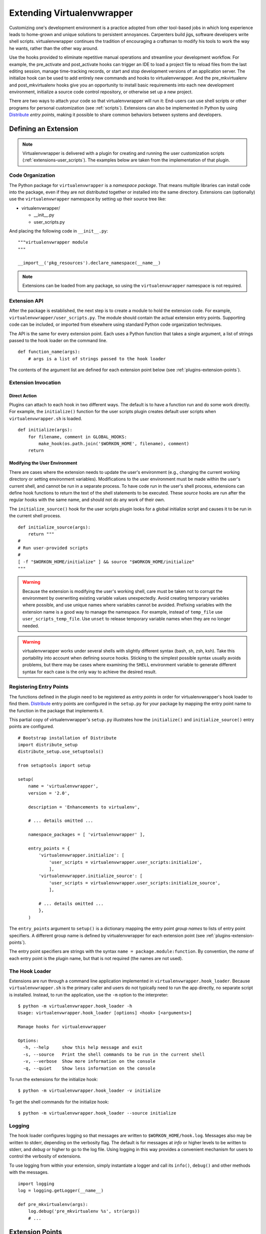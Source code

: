 .. _plugins:

===========================
Extending Virtualenvwrapper
===========================

Customizing one's development environment is a practice adopted from
other tool-based jobs in which long experience leads to home-grown and
unique solutions to persistent annoyances.  Carpenters build jigs,
software developers write shell scripts.  virtualenvwrapper continues
the tradition of encouraging a craftsman to modify his tools to work
the way he wants, rather than the other way around.

Use the hooks provided to eliminate repetitive manual operations and
streamline your development workflow.  For example, the pre_activate
and post_activate hooks can trigger an IDE to load a project file to
reload files from the last editing session, manage time-tracking
records, or start and stop development versions of an application
server.  The initialize hook can be used to add entirely new commands
and hooks to virtualenvwrapper.  And the pre_mkvirtualenv and
post_mkvirtualenv hooks give you an opportunity to install basic
requirements into each new development environment, initialize a
source code control repository, or otherwise set up a new project.

There are two ways to attach your code so that virtualenvwrapper will
run it: End-users can use shell scripts or other programs for personal
customization (see :ref:`scripts`).  Extensions can also be
implemented in Python by using Distribute_ *entry points*, making it
possible to share common behaviors between systems and developers.

Defining an Extension
=====================

.. note::

  Virtualenvwrapper is delivered with a plugin for creating and
  running the user customization scripts
  (:ref:`extensions-user_scripts`).  The examples below are taken from
  the implementation of that plugin.

Code Organization
-----------------

The Python package for ``virtualenvwrapper`` is a *namespace package*.
That means multiple libraries can install code into the package, even
if they are not distributed together or installed into the same
directory.  Extensions can (optionally) use the ``virtualenvwrapper``
namespace by setting up their source tree like:

* virtualenvwrapper/

  * __init__.py
  * user_scripts.py

And placing the following code in ``__init__.py``::

    """virtualenvwrapper module
    """

    __import__('pkg_resources').declare_namespace(__name__)

.. note::

    Extensions can be loaded from any package, so using the
    ``virtualenvwrapper`` namespace is not required.

Extension API
-------------

After the package is established, the next step is to create a module
to hold the extension code.  For example,
``virtualenvwrapper/user_scripts.py``.  The module should contain the
actual extension entry points.  Supporting code can be included, or
imported from elsewhere using standard Python code organization
techniques.

The API is the same for every extension point.  Each uses a Python
function that takes a single argument, a list of strings passed to the
hook loader on the command line.  

::

    def function_name(args):
        # args is a list of strings passed to the hook loader

The contents of the argument list are defined for each extension point
below (see :ref:`plugins-extension-points`).

Extension Invocation
--------------------

Direct Action
~~~~~~~~~~~~~

Plugins can attach to each hook in two different ways.  The default is
to have a function run and do some work directly.  For example, the
``initialize()`` function for the user scripts plugin creates default
user scripts when ``virtualenvwrapper.sh`` is loaded.

::

    def initialize(args):
        for filename, comment in GLOBAL_HOOKS:
            make_hook(os.path.join('$WORKON_HOME', filename), comment)
        return 

.. _plugins-user-env:

Modifying the User Environment
~~~~~~~~~~~~~~~~~~~~~~~~~~~~~~

There are cases where the extension needs to update the user's
environment (e.g., changing the current working directory or setting
environment variables).  Modifications to the user environment must be
made within the user's current shell, and cannot be run in a separate
process.  To have code run in the user's shell process, extensions can
define hook functions to return the text of the shell statements to be
executed.  These *source* hooks are run after the regular hooks with
the same name, and should not do any work of their own.

The ``initialize_source()`` hook for the user scripts plugin looks for
a global initialize script and causes it to be run in the current
shell process.

::

    def initialize_source(args):
        return """
    #
    # Run user-provided scripts
    #
    [ -f "$WORKON_HOME/initialize" ] && source "$WORKON_HOME/initialize"
    """

.. warning::

    Because the extension is modifying the user's working shell, care
    must be taken not to corrupt the environment by overwriting
    existing variable values unexpectedly.  Avoid creating temporary
    variables where possible, and use unique names where variables
    cannot be avoided.  Prefixing variables with the extension name is
    a good way to manage the namespace.  For example, instead of
    ``temp_file`` use ``user_scripts_temp_file``.  Use ``unset`` to
    release temporary variable names when they are no longer needed.

.. warning::

    virtualenvwrapper works under several shells with slightly
    different syntax (bash, sh, zsh, ksh).  Take this portability into
    account when defining source hooks.  Sticking to the simplest
    possible syntax usually avoids problems, but there may be cases
    where examining the ``SHELL`` environment variable to generate
    different syntax for each case is the only way to achieve the
    desired result.
    
Registering Entry Points
------------------------

The functions defined in the plugin need to be registered as *entry
points* in order for virtualenvwrapper's hook loader to find them.
Distribute_ entry points are configured in the ``setup.py`` for your
package by mapping the entry point name to the function in the package
that implements it.

This partial copy of virtualenvwrapper's ``setup.py`` illustrates how
the ``initialize()`` and ``initialize_source()`` entry points are
configured.

::
    
    # Bootstrap installation of Distribute
    import distribute_setup
    distribute_setup.use_setuptools()
    
    from setuptools import setup
    
    setup(
        name = 'virtualenvwrapper',
        version = '2.0',
        
        description = 'Enhancements to virtualenv',
    
        # ... details omitted ...

        namespace_packages = [ 'virtualenvwrapper' ],
    
        entry_points = {
            'virtualenvwrapper.initialize': [
                'user_scripts = virtualenvwrapper.user_scripts:initialize',
                ],
            'virtualenvwrapper.initialize_source': [
                'user_scripts = virtualenvwrapper.user_scripts:initialize_source',
                ],
    
            # ... details omitted ...
            },
        )

The ``entry_points`` argument to ``setup()`` is a dictionary mapping
the entry point *group names* to lists of entry point specifiers.  A
different group name is defined by virtualenvwrapper for each
extension point (see :ref:`plugins-extension-points`).

The entry point specifiers are strings with the syntax ``name =
package.module:function``.  By convention, the *name* of each entry
point is the plugin name, but that is not required (the names are not
used).

.. seealso::

  * `namespace packages <http://packages.python.org/distribute/setuptools.html#namespace-packages>`__
  * `Extensible Applications and Frameworks <http://packages.python.org/distribute/setuptools.html#extensible-applications-and-frameworks>`__

The Hook Loader
---------------

Extensions are run through a command line application implemented in
``virtualenvwrapper.hook_loader``.  Because ``virtualenvwrapper.sh``
is the primary caller and users do not typically need to run the app
directly, no separate script is installed.  Instead, to run the
application, use the ``-m`` option to the interpreter::

  $ python -m virtualenvwrapper.hook_loader -h
  Usage: virtualenvwrapper.hook_loader [options] <hook> [<arguments>]

  Manage hooks for virtualenvwrapper

  Options:
    -h, --help     show this help message and exit
    -s, --source   Print the shell commands to be run in the current shell
    -v, --verbose  Show more information on the console
    -q, --quiet    Show less information on the console

To run the extensions for the initialize hook::

  $ python -m virtualenvwrapper.hook_loader -v initialize

To get the shell commands for the initialize hook::

  $ python -m virtualenvwrapper.hook_loader --source initialize

Logging
-------

The hook loader configures logging so that messages are written to
``$WORKON_HOME/hook.log``.  Messages also may be written to stderr,
depending on the verbosity flag.  The default is for messages at *info*
or higher levels to be written to stderr, and *debug* or higher to go to
the log file.  Using logging in this way provides a convenient
mechanism for users to control the verbosity of extensions.

To use logging from within your extension, simply instantiate a logger
and call its ``info()``, ``debug()`` and other methods with the
messages.

::

    import logging
    log = logging.getLogger(__name__)

    def pre_mkvirtualenv(args):
        log.debug('pre_mkvirtualenv %s', str(args))
        # ...

.. seealso::

   * `Standard library documentation for logging <http://docs.python.org/library/logging.html>`__
   * `PyMOTW for logging <http://www.doughellmann.com/PyMOTW/logging/>`__

.. _plugins-extension-points:

Extension Points
================

The extension point names for native plugins follow a naming
convention with several parts:
``virtualenvwrapper.(pre|post)_<event>[_source]``.  The *<event>* is
the action taken by the user or virtualenvwrapper that triggers the
extension.  ``(pre|post)`` indicates whether to call the extension
before or after the event.  The suffix ``_source`` is added for
extensions that return shell code instead of taking action directly
(see :ref:`plugins-user-env`).

.. _plugins-initialize:

initialize
----------

The ``virtualenvwrapper.initialize`` hooks are run each time
``virtualenvwrapper.sh`` is loaded into the user's environment.  The
initialize hook can be used to install templates for configuration
files or otherwise prepare the system for proper plugin operation.

.. _plugins-pre_mkvirtualenv:

pre_mkvirtualenv
----------------

The ``virtualenvwrapper.pre_mkvirtualenv`` hooks are run after the
virtual environment is created, but before the new environment is
activated.  The current working directory for when the hook is run is
``$WORKON_HOME`` and the name of the new environment is passed as an
argument.

.. _plugins-post_mkvirtualenv:

post_mkvirtualenv
-----------------

The ``virtualenvwrapper.post_mkvirtualenv`` hooks are run after a new
virtual environment is created and activated.  ``$VIRTUAL_ENV`` is set
to point to the new environment.

.. _plugins-pre_activate:

pre_activate
------------

The ``virtualenvwrapper.pre_activate`` hooks are run just before an
environment is enabled.  The environment name is passed as the first
argument.

.. _plugins-post_activate:

post_activate
-------------

The ``virtualenvwrapper.post_activate`` hooks are run just after an
environment is enabled.  ``$VIRTUAL_ENV`` is set to point to the
current environment.

.. _plugins-pre_deactivate:

pre_deactivate
--------------

The ``virtualenvwrapper.pre_deactivate`` hooks are run just before an
environment is disabled.  ``$VIRTUAL_ENV`` is set to point to the
current environment.

.. _plugins-post_deactivate:

post_deactivate
---------------

The ``virtualenvwrapper.post_deactivate`` hooks are run just after an
environment is disabled.  The name of the environment just deactivated
is passed as the first argument.

.. _plugins-pre_rmvirtualenv:

pre_rmvirtualenv
----------------

The ``virtualenvwrapper.pre_rmvirtualenv`` hooks are run just before
an environment is deleted.  The name of the environment being deleted
is passed as the first argument.

.. _plugins-post_rmvirtualenv:

post_rmvirtualenv
-----------------

The ``virtualenvwrapper.post_rmvirtualenv`` hooks are run just after
an environment is deleted.  The name of the environment being deleted
is passed as the first argument.


.. _Distribute: http://packages.python.org/distribute/
